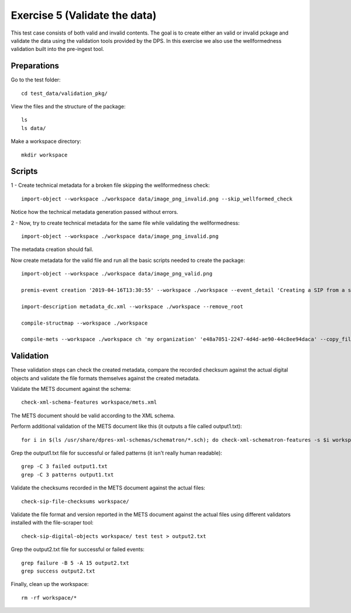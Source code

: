 Exercise 5 (Validate the data)
==============================

This test case consists of both valid and invalid contents. The goal is to create either an valid or invalid pckage and validate the data using the validation tools provided by the DPS. In this exercise we also use the wellformedness validation built into the pre-ingest tool.

Preparations
------------

Go to the test folder::

    cd test_data/validation_pkg/

View the files and the structure of the package::

    ls
    ls data/

Make a workspace directory::

    mkdir workspace

Scripts
-------

1 - Create technical metadata for a broken file skipping the wellformedness check::

    import-object --workspace ./workspace data/image_png_invalid.png --skip_wellformed_check

Notice how the technical metadata generation passed without errors.

2 - Now, try to create technical metadata for the same file while validating the wellformedness::

    import-object --workspace ./workspace data/image_png_invalid.png

The metadata creation should fail.

Now create metadata for the valid file and run all the basic scripts needed to create the package::

    import-object --workspace ./workspace data/image_png_valid.png

    premis-event creation '2019-04-16T13:30:55' --workspace ./workspace --event_detail 'Creating a SIP from a structured data package' --event_outcome success --event_outcome_detail 'SIP created successfully using the pre-ingest tool' --agent_name 'Pre-Ingest tool' --agent_type software

    import-description metadata_dc.xml --workspace ./workspace --remove_root

    compile-structmap --workspace ./workspace

    compile-mets --workspace ./workspace ch 'my organization' 'e48a7051-2247-4d4d-ae90-44c8ee94daca' --copy_files --clean

Validation
----------

These validation steps can check the created metadata, compare the recorded
checksum against the actual digital objects and validate the file formats
themselves against the created metadata.

Validate the METS document against the schema::

    check-xml-schema-features workspace/mets.xml

The METS document should be valid according to the XML schema.

Perform additional validation of the METS document like this (it outputs a file
called output1.txt)::

    for i in $(ls /usr/share/dpres-xml-schemas/schematron/*.sch); do check-xml-schematron-features -s $i workspace/mets.xml ; done > output1.txt

Grep the output1.txt file for successful or failed patterns (it isn't really
human readable)::

    grep -C 3 failed output1.txt
    grep -C 3 patterns output1.txt

Validate the checksums recorded in the METS document against the actual files::

    check-sip-file-checksums workspace/

Validate the file format and version reported in the METS document against the
actual files using different validators installed with the file-scraper tool::

    check-sip-digital-objects workspace/ test test > output2.txt

Grep the output2.txt file for successful or failed events::

    grep failure -B 5 -A 15 output2.txt
    grep success output2.txt

Finally, clean up the workspace::

    rm -rf workspace/*
